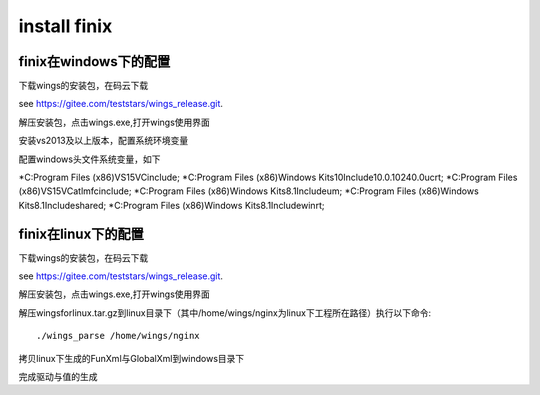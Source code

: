 install finix
=============
finix在windows下的配置
-----------------------
下载wings的安装包，在码云下载

see https://gitee.com/teststars/wings_release.git.

解压安装包，点击wings.exe,打开wings使用界面

安装vs2013及以上版本，配置系统环境变量

配置windows头文件系统变量，如下

*C:\Program Files (x86)\VS15\VC\include;
*C:\Program Files (x86)\Windows Kits\10\Include\10.0.10240.0\ucrt;
*C:\Program Files (x86)\VS15\VC\atlmfc\include;
*C:\Program Files (x86)\Windows Kits\8.1\Include\um;
*C:\Program Files (x86)\Windows Kits\8.1\Include\shared;
*C:\Program Files (x86)\Windows Kits\8.1\Include\winrt;


finix在linux下的配置
----------------------
下载wings的安装包，在码云下载

see https://gitee.com/teststars/wings_release.git.

解压安装包，点击wings.exe,打开wings使用界面

解压wingsforlinux.tar.gz到linux目录下（其中/home/wings/nginx为linux下工程所在路径）执行以下命令::

./wings_parse /home/wings/nginx

拷贝linux下生成的FunXml与GlobalXml到windows目录下

完成驱动与值的生成
